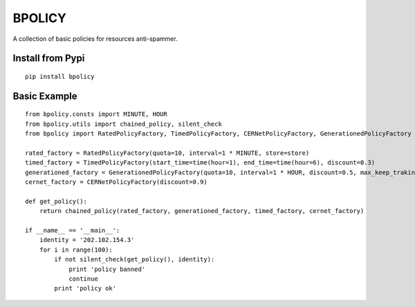 BPOLICY
=======

A collection of basic policies for resources anti-spammer.

.. image:: http://img3.douban.com/view/biz/raw/public/d0c18c2bc74f6c7.jpg
    :height: 240px
    :width: 300px

Install from Pypi
-----------------
::

    pip install bpolicy


Basic Example
-------------
::

    from bpolicy.consts import MINUTE, HOUR
    from bpolicy.utils import chained_policy, silent_check
    from bpolicy import RatedPolicyFactory, TimedPolicyFactory, CERNetPolicyFactory, GenerationedPolicyFactory

    rated_factory = RatedPolicyFactory(quota=10, interval=1 * MINUTE, store=store)
    timed_factory = TimedPolicyFactory(start_time=time(hour=1), end_time=time(hour=6), discount=0.3)
    generationed_factory = GenerationedPolicyFactory(quota=10, interval=1 * HOUR, discount=0.5, max_keep_traking=3, store=store)
    cernet_factory = CERNetPolicyFactory(discount=0.9)

    def get_policy():
        return chained_policy(rated_factory, generationed_factory, timed_factory, cernet_factory)

    if __name__ == '__main__':
        identity = '202.102.154.3'
        for i in range(100):
            if not silent_check(get_policy(), identity):
                print 'policy banned'
                continue
            print 'policy ok'
